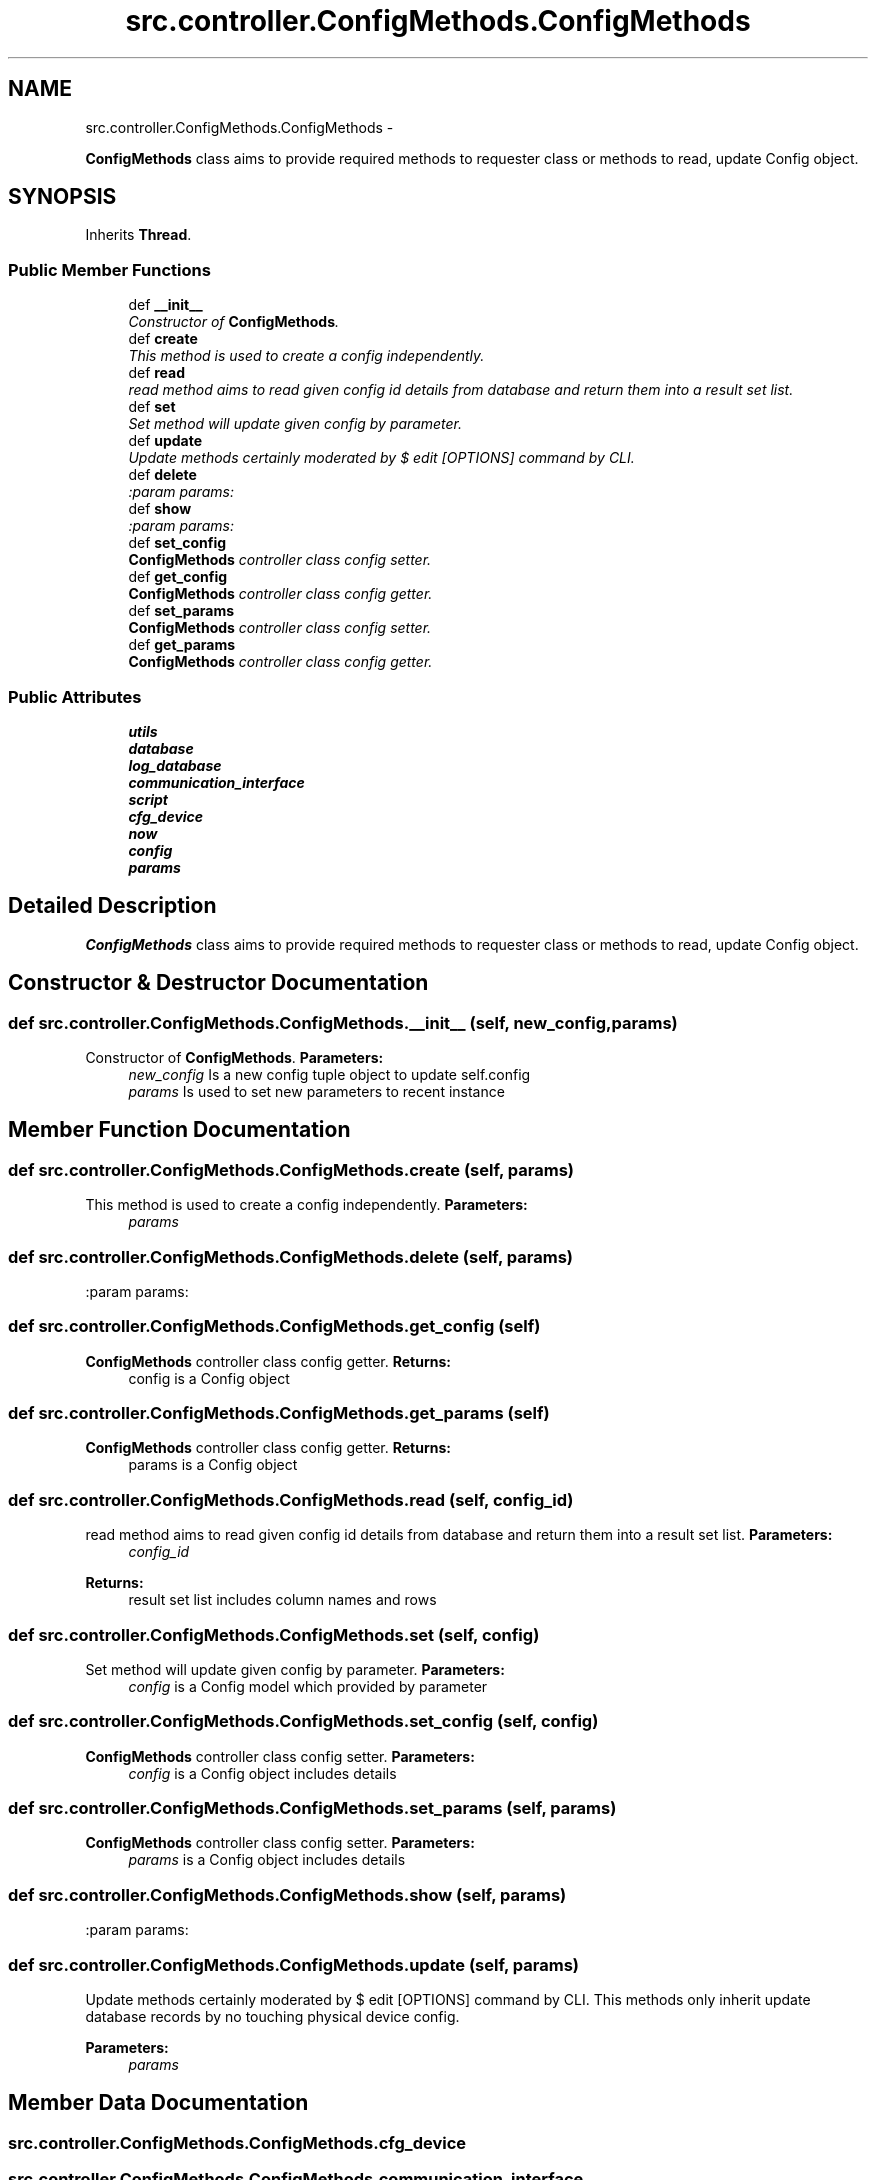 .TH "src.controller.ConfigMethods.ConfigMethods" 3 "Thu May 2 2013" "Version v1.1.0" "Labris Wireless Access Point Controller" \" -*- nroff -*-
.ad l
.nh
.SH NAME
src.controller.ConfigMethods.ConfigMethods \- 
.PP
\fBConfigMethods\fP class aims to provide required methods to requester class or methods to read, update Config object\&.  

.SH SYNOPSIS
.br
.PP
.PP
Inherits \fBThread\fP\&.
.SS "Public Member Functions"

.in +1c
.ti -1c
.RI "def \fB__init__\fP"
.br
.RI "\fIConstructor of \fBConfigMethods\fP\&. \fP"
.ti -1c
.RI "def \fBcreate\fP"
.br
.RI "\fIThis method is used to create a config independently\&. \fP"
.ti -1c
.RI "def \fBread\fP"
.br
.RI "\fIread method aims to read given config id details from database and return them into a result set list\&. \fP"
.ti -1c
.RI "def \fBset\fP"
.br
.RI "\fISet method will update given config by parameter\&. \fP"
.ti -1c
.RI "def \fBupdate\fP"
.br
.RI "\fIUpdate methods certainly moderated by $ edit [OPTIONS] command by CLI\&. \fP"
.ti -1c
.RI "def \fBdelete\fP"
.br
.RI "\fI:param params: \fP"
.ti -1c
.RI "def \fBshow\fP"
.br
.RI "\fI:param params: \fP"
.ti -1c
.RI "def \fBset_config\fP"
.br
.RI "\fI\fBConfigMethods\fP controller class config setter\&. \fP"
.ti -1c
.RI "def \fBget_config\fP"
.br
.RI "\fI\fBConfigMethods\fP controller class config getter\&. \fP"
.ti -1c
.RI "def \fBset_params\fP"
.br
.RI "\fI\fBConfigMethods\fP controller class config setter\&. \fP"
.ti -1c
.RI "def \fBget_params\fP"
.br
.RI "\fI\fBConfigMethods\fP controller class config getter\&. \fP"
.in -1c
.SS "Public Attributes"

.in +1c
.ti -1c
.RI "\fButils\fP"
.br
.ti -1c
.RI "\fBdatabase\fP"
.br
.ti -1c
.RI "\fBlog_database\fP"
.br
.ti -1c
.RI "\fBcommunication_interface\fP"
.br
.ti -1c
.RI "\fBscript\fP"
.br
.ti -1c
.RI "\fBcfg_device\fP"
.br
.ti -1c
.RI "\fBnow\fP"
.br
.ti -1c
.RI "\fBconfig\fP"
.br
.ti -1c
.RI "\fBparams\fP"
.br
.in -1c
.SH "Detailed Description"
.PP 
\fBConfigMethods\fP class aims to provide required methods to requester class or methods to read, update Config object\&. 
.SH "Constructor & Destructor Documentation"
.PP 
.SS "def src\&.controller\&.ConfigMethods\&.ConfigMethods\&.__init__ (self, new_config, params)"

.PP
Constructor of \fBConfigMethods\fP\&. \fBParameters:\fP
.RS 4
\fInew_config\fP Is a new config tuple object to update self\&.config 
.br
\fIparams\fP Is used to set new parameters to recent instance 
.RE
.PP

.SH "Member Function Documentation"
.PP 
.SS "def src\&.controller\&.ConfigMethods\&.ConfigMethods\&.create (self, params)"

.PP
This method is used to create a config independently\&. \fBParameters:\fP
.RS 4
\fIparams\fP 
.RE
.PP

.SS "def src\&.controller\&.ConfigMethods\&.ConfigMethods\&.delete (self, params)"

.PP
:param params: 
.SS "def src\&.controller\&.ConfigMethods\&.ConfigMethods\&.get_config (self)"

.PP
\fBConfigMethods\fP controller class config getter\&. \fBReturns:\fP
.RS 4
config is a Config object 
.RE
.PP

.SS "def src\&.controller\&.ConfigMethods\&.ConfigMethods\&.get_params (self)"

.PP
\fBConfigMethods\fP controller class config getter\&. \fBReturns:\fP
.RS 4
params is a Config object 
.RE
.PP

.SS "def src\&.controller\&.ConfigMethods\&.ConfigMethods\&.read (self, config_id)"

.PP
read method aims to read given config id details from database and return them into a result set list\&. \fBParameters:\fP
.RS 4
\fIconfig_id\fP 
.RE
.PP
\fBReturns:\fP
.RS 4
result set list includes column names and rows 
.RE
.PP

.SS "def src\&.controller\&.ConfigMethods\&.ConfigMethods\&.set (self, config)"

.PP
Set method will update given config by parameter\&. \fBParameters:\fP
.RS 4
\fIconfig\fP is a Config model which provided by parameter 
.RE
.PP

.SS "def src\&.controller\&.ConfigMethods\&.ConfigMethods\&.set_config (self, config)"

.PP
\fBConfigMethods\fP controller class config setter\&. \fBParameters:\fP
.RS 4
\fIconfig\fP is a Config object includes details 
.RE
.PP

.SS "def src\&.controller\&.ConfigMethods\&.ConfigMethods\&.set_params (self, params)"

.PP
\fBConfigMethods\fP controller class config setter\&. \fBParameters:\fP
.RS 4
\fIparams\fP is a Config object includes details 
.RE
.PP

.SS "def src\&.controller\&.ConfigMethods\&.ConfigMethods\&.show (self, params)"

.PP
:param params: 
.SS "def src\&.controller\&.ConfigMethods\&.ConfigMethods\&.update (self, params)"

.PP
Update methods certainly moderated by $ edit [OPTIONS] command by CLI\&. This methods only inherit update database records by no touching physical device config\&.
.PP
\fBParameters:\fP
.RS 4
\fIparams\fP 
.RE
.PP

.SH "Member Data Documentation"
.PP 
.SS "src\&.controller\&.ConfigMethods\&.ConfigMethods\&.cfg_device"

.SS "src\&.controller\&.ConfigMethods\&.ConfigMethods\&.communication_interface"

.SS "src\&.controller\&.ConfigMethods\&.ConfigMethods\&.config"

.SS "src\&.controller\&.ConfigMethods\&.ConfigMethods\&.database"

.SS "src\&.controller\&.ConfigMethods\&.ConfigMethods\&.log_database"

.SS "src\&.controller\&.ConfigMethods\&.ConfigMethods\&.now"

.SS "src\&.controller\&.ConfigMethods\&.ConfigMethods\&.params"

.SS "src\&.controller\&.ConfigMethods\&.ConfigMethods\&.script"

.SS "src\&.controller\&.ConfigMethods\&.ConfigMethods\&.utils"


.SH "Author"
.PP 
Generated automatically by Doxygen for Labris Wireless Access Point Controller from the source code\&.
